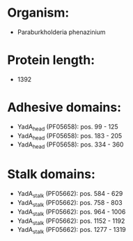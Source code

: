 * Organism:
- Paraburkholderia phenazinium
* Protein length:
- 1392
* Adhesive domains:
- YadA_head (PF05658): pos. 99 - 125
- YadA_head (PF05658): pos. 183 - 205
- YadA_head (PF05658): pos. 334 - 360
* Stalk domains:
- YadA_stalk (PF05662): pos. 584 - 629
- YadA_stalk (PF05662): pos. 758 - 803
- YadA_stalk (PF05662): pos. 964 - 1006
- YadA_stalk (PF05662): pos. 1152 - 1192
- YadA_stalk (PF05662): pos. 1277 - 1319

